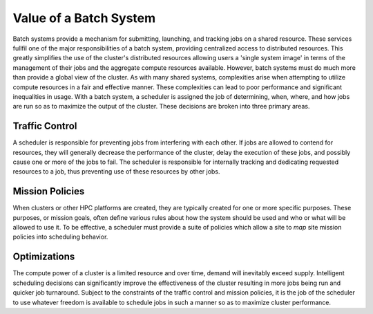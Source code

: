 Value of a Batch System
#######################

Batch systems provide a mechanism for submitting, launching, and
tracking jobs on a shared resource. These services fullfil one of the
major responsibilities of a batch system, providing centralized access
to distributed resources. This greatly simplifies the use of the
cluster's distributed resources allowing users a 'single system image'
in terms of the management of their jobs and the aggregate compute
resources available. However, batch systems must do much more than
provide a global view of the cluster. As with many shared systems,
complexities arise when attempting to utilize compute resources in a
fair and effective manner. These complexities can lead to poor
performance and significant inequalities in usage. With a batch system,
a scheduler is assigned the job of determining, when, where, and how
jobs are run so as to maximize the output of the cluster. These
decisions are broken into three primary areas.


Traffic Control
===============

A scheduler is responsible for preventing jobs from interfering with
each other. If jobs are allowed to contend for resources, they will
generally decrease the performance of the cluster, delay the execution
of these jobs, and possibly cause one or more of the jobs to fail. The
scheduler is responsible for internally tracking and dedicating
requested resources to a job, thus preventing use of these resources by
other jobs.

Mission Policies
================

When clusters or other HPC platforms are created, they are typically
created for one or more specific purposes. These purposes, or mission
goals, often define various rules about how the system should be used
and who or what will be allowed to use it. To be effective, a scheduler
must provide a suite of policies which allow a site to *map* site
mission policies into scheduling behavior.

Optimizations
=============

The compute power of a cluster is a limited resource and over time,
demand will inevitably exceed supply. Intelligent scheduling decisions
can significantly improve the effectiveness of the cluster resulting in
more jobs being run and quicker job turnaround. Subject to the
constraints of the traffic control and mission policies, it is the job
of the scheduler to use whatever freedom is available to schedule jobs
in such a manner so as to maximize cluster performance.
